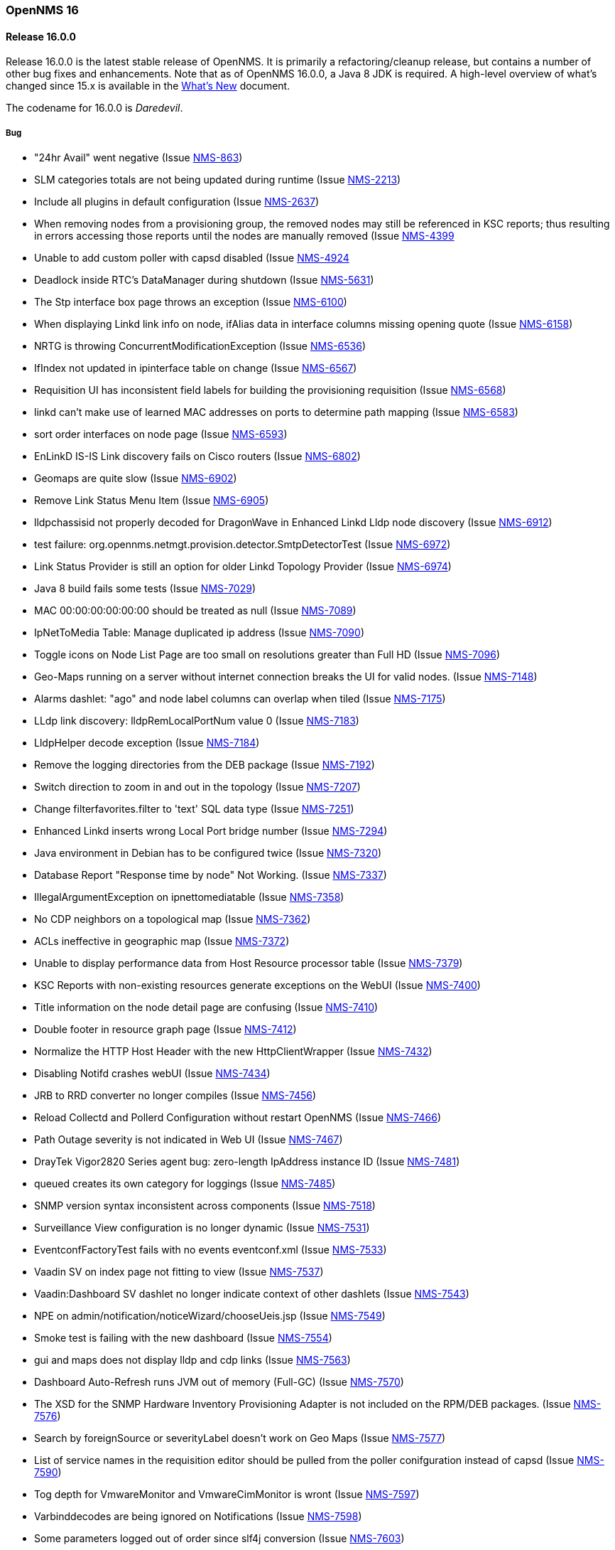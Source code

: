 [releasenotes-16]
=== OpenNMS 16

[releasenotes-changelog-16.0.0]
==== Release 16.0.0

Release 16.0.0 is the latest stable release of OpenNMS.  It is primarily a refactoring/cleanup release, but contains a number
of other bug fixes and enhancements.  Note that as of OpenNMS 16.0.0, a Java 8 JDK is required.  A high-level overview of what's
changed since 15.x is available in the https://github.com/OpenNMS/opennms/blob/release-16.0.0/WHATSNEW.md[What's New] document.

The codename for 16.0.0 is _Daredevil_.

===== Bug
*  "24hr Avail" went negative (Issue http://issues.opennms.org/browse/NMS-863[NMS-863])
* SLM categories totals are not being updated during runtime (Issue http://issues.opennms.org/browse/NMS-2213[NMS-2213])
* Include all plugins in default configuration (Issue http://issues.opennms.org/browse/NMS-2637[NMS-2637])
* When removing nodes from a provisioning group, the removed nodes may still be referenced in KSC reports; thus resulting in errors accessing those reports until the nodes are manually removed (Issue http://issues.opennms.org/browse/NMS-4399[NMS-4399]
* Unable to add custom poller with capsd disabled (Issue http://issues.opennms.org/browse/NMS-4924[NMS-4924]
* Deadlock inside RTC's DataManager during shutdown (Issue http://issues.opennms.org/browse/NMS-5631[NMS-5631])
* The Stp interface box page throws an exception (Issue http://issues.opennms.org/browse/NMS-6100[NMS-6100])
* When displaying Linkd link info on node, ifAlias data in interface columns missing opening quote (Issue http://issues.opennms.org/browse/NMS-6158[NMS-6158])
* NRTG is throwing ConcurrentModificationException (Issue http://issues.opennms.org/browse/NMS-6536[NMS-6536])
* IfIndex not updated in ipinterface table on change (Issue http://issues.opennms.org/browse/NMS-6567[NMS-6567])
* Requisition UI has inconsistent field labels for building the provisioning requisition (Issue http://issues.opennms.org/browse/NMS-6568[NMS-6568])
* linkd can't make use of learned MAC addresses on ports to determine path mapping (Issue http://issues.opennms.org/browse/NMS-6583[NMS-6583])
* sort order interfaces on node page (Issue http://issues.opennms.org/browse/NMS-6593[NMS-6593])
* EnLinkD IS-IS Link discovery fails on Cisco routers (Issue http://issues.opennms.org/browse/NMS-6802[NMS-6802])
* Geomaps are quite slow (Issue http://issues.opennms.org/browse/NMS-6902[NMS-6902])
* Remove Link Status Menu Item (Issue http://issues.opennms.org/browse/NMS-6905[NMS-6905])
* lldpchassisid not properly decoded for DragonWave in Enhanced Linkd Lldp node discovery (Issue http://issues.opennms.org/browse/NMS-6912[NMS-6912])
* test failure: org.opennms.netmgt.provision.detector.SmtpDetectorTest (Issue http://issues.opennms.org/browse/NMS-6972[NMS-6972])
* Link Status Provider is still an option for older Linkd Topology Provider (Issue http://issues.opennms.org/browse/NMS-6974[NMS-6974])
* Java 8 build fails some tests (Issue http://issues.opennms.org/browse/NMS-7029[NMS-7029])
* MAC 00:00:00:00:00:00 should be treated as null (Issue http://issues.opennms.org/browse/NMS-7089[NMS-7089])
* IpNetToMedia Table: Manage duplicated ip address (Issue http://issues.opennms.org/browse/NMS-7090[NMS-7090])
* Toggle icons on Node List Page are too small on resolutions greater than Full HD (Issue http://issues.opennms.org/browse/NMS-7096[NMS-7096])
* Geo-Maps running on a server without internet connection breaks the UI for valid nodes. (Issue http://issues.opennms.org/browse/NMS-7148[NMS-7148])
* Alarms dashlet: "ago" and node label columns can overlap when tiled (Issue http://issues.opennms.org/browse/NMS-7175[NMS-7175])
* LLdp link discovery: lldpRemLocalPortNum value 0 (Issue http://issues.opennms.org/browse/NMS-7183[NMS-7183])
* LldpHelper decode exception (Issue http://issues.opennms.org/browse/NMS-7184[NMS-7184])
* Remove the logging directories from the DEB package (Issue http://issues.opennms.org/browse/NMS-7192[NMS-7192])
* Switch direction to zoom in and out in the topology (Issue http://issues.opennms.org/browse/NMS-7207[NMS-7207])
* Change filterfavorites.filter to 'text' SQL data type (Issue http://issues.opennms.org/browse/NMS-7251[NMS-7251])
* Enhanced Linkd inserts wrong Local Port bridge number (Issue http://issues.opennms.org/browse/NMS-7294[NMS-7294])
* Java environment in Debian has to be configured twice (Issue http://issues.opennms.org/browse/NMS-7320[NMS-7320])
* Database Report "Response time by node" Not Working. (Issue http://issues.opennms.org/browse/NMS-7337[NMS-7337])
* IllegalArgumentException on ipnettomediatable (Issue http://issues.opennms.org/browse/NMS-7358[NMS-7358])
* No CDP neighbors on a topological map (Issue http://issues.opennms.org/browse/NMS-7362[NMS-7362])
* ACLs ineffective in geographic map (Issue http://issues.opennms.org/browse/NMS-7372[NMS-7372])
* Unable to display performance data from Host Resource processor table (Issue http://issues.opennms.org/browse/NMS-7379[NMS-7379])
* KSC Reports with non-existing resources generate exceptions on the WebUI (Issue http://issues.opennms.org/browse/NMS-7400[NMS-7400])
* Title information on the node detail page are confusing (Issue http://issues.opennms.org/browse/NMS-7410[NMS-7410])
* Double footer in resource graph page (Issue http://issues.opennms.org/browse/NMS-7412[NMS-7412])
* Normalize the HTTP Host Header with the new HttpClientWrapper (Issue http://issues.opennms.org/browse/NMS-7432[NMS-7432])
* Disabling Notifd crashes webUI (Issue http://issues.opennms.org/browse/NMS-7434[NMS-7434])
* JRB to RRD converter no longer compiles (Issue http://issues.opennms.org/browse/NMS-7456[NMS-7456])
* Reload Collectd and Pollerd Configuration without restart OpenNMS (Issue http://issues.opennms.org/browse/NMS-7466[NMS-7466])
* Path Outage severity is not indicated in Web UI (Issue http://issues.opennms.org/browse/NMS-7467[NMS-7467])
* DrayTek Vigor2820 Series agent bug: zero-length IpAddress instance ID (Issue http://issues.opennms.org/browse/NMS-7481[NMS-7481])
* queued creates its own category for loggings (Issue http://issues.opennms.org/browse/NMS-7485[NMS-7485])
* SNMP version syntax inconsistent across components (Issue http://issues.opennms.org/browse/NMS-7518[NMS-7518])
* Surveillance View configuration is no longer dynamic (Issue http://issues.opennms.org/browse/NMS-7531[NMS-7531])
* EventconfFactoryTest fails with no events eventconf.xml (Issue http://issues.opennms.org/browse/NMS-7533[NMS-7533])
* Vaadin SV on index page not fitting to view (Issue http://issues.opennms.org/browse/NMS-7537[NMS-7537])
* Vaadin:Dashboard SV dashlet no longer indicate context of other dashlets (Issue http://issues.opennms.org/browse/NMS-7543[NMS-7543])
* NPE on admin/notification/noticeWizard/chooseUeis.jsp (Issue http://issues.opennms.org/browse/NMS-7549[NMS-7549])
* Smoke test is failing with the new dashboard (Issue http://issues.opennms.org/browse/NMS-7554[NMS-7554])
* gui and maps does not display lldp and cdp links (Issue http://issues.opennms.org/browse/NMS-7563[NMS-7563])
* Dashboard Auto-Refresh runs JVM out of memory (Full-GC) (Issue http://issues.opennms.org/browse/NMS-7570[NMS-7570])
* The XSD for the SNMP Hardware Inventory Provisioning Adapter is not included on the RPM/DEB packages. (Issue http://issues.opennms.org/browse/NMS-7576[NMS-7576])
* Search by foreignSource or severityLabel doesn't work on Geo Maps (Issue http://issues.opennms.org/browse/NMS-7577[NMS-7577])
* List of service names in the requisition editor should be pulled from the poller conifguration instead of capsd (Issue http://issues.opennms.org/browse/NMS-7590[NMS-7590])
* Tog depth for VmwareMonitor and VmwareCimMonitor is wront (Issue http://issues.opennms.org/browse/NMS-7597[NMS-7597])
* Varbinddecodes are being ignored on Notifications (Issue http://issues.opennms.org/browse/NMS-7598[NMS-7598])
* Some parameters logged out of order since slf4j conversion (Issue http://issues.opennms.org/browse/NMS-7603[NMS-7603])
* Replace PermGen VM arguments with Metaspace equivalents (Issue http://issues.opennms.org/browse/NMS-7604[NMS-7604])
* Remote Poller throws ClassNotFound Exception when loading config (Issue http://issues.opennms.org/browse/NMS-7610[NMS-7610])
* RPM dependency for JDK 8 is wrong (Issue http://issues.opennms.org/browse/NMS-7615[NMS-7615])
* Compass can't make a POST request from FILE URLs in some cases (Issue http://issues.opennms.org/browse/NMS-7616[NMS-7616])
* Test failure: org.opennms.netmgt.provision.service.Nms5414Test (Issue http://issues.opennms.org/browse/NMS-7617[NMS-7617])
* Scrolling issue (Issue http://issues.opennms.org/browse/NMS-7620[NMS-7620])
* Memory leak in RTC (Issue http://issues.opennms.org/browse/NMS-7622[NMS-7622])
* The PSM doesn't work with IPv6 addresses if the ${ipaddr} placeholder is used on host or virtual-host (Issue http://issues.opennms.org/browse/NMS-7626[NMS-7626])
* Timeline image links are not working with services containing spaces (Issue http://issues.opennms.org/browse/NMS-7629[NMS-7629])
* Database reports don't run in 16 (Issue http://issues.opennms.org/browse/NMS-7630[NMS-7630])
* Match event params for auto-ack of Notification (Issue http://issues.opennms.org/browse/NMS-7631[NMS-7631])
* include-url doesn't work on poller packages (Issue http://issues.opennms.org/browse/NMS-7633[NMS-7633])
* ClassCastException in BSFNotificationStrategy (Issue http://issues.opennms.org/browse/NMS-7634[NMS-7634])
* Node resources are deleted when provisiond aborts a scan (Issue http://issues.opennms.org/browse/NMS-7636[NMS-7636])
* Default date width in Database Reports is too small (Issue http://issues.opennms.org/browse/NMS-7637[NMS-7637])
* Test failure: testImportAddrThenChangeAddr (Issue http://issues.opennms.org/browse/NMS-7640[NMS-7640])
* The IP Interface page is blank. (Issue http://issues.opennms.org/browse/NMS-7641[NMS-7641])
* The global variable org.opennms.rrd.queuing.category is set to OpenNMS.Queued and should be queued (Issue http://issues.opennms.org/browse/NMS-7642[NMS-7642])
* Test failure: testSerialFailover (Issue http://issues.opennms.org/browse/NMS-7643[NMS-7643])
* Fixing Logging Prefix/Category on several classes (Issue http://issues.opennms.org/browse/NMS-7644[NMS-7644])
* Test failure: tryStatus (Issue http://issues.opennms.org/browse/NMS-7645[NMS-7645])
* XML data collection with HTTP POST requests is not working (Issue http://issues.opennms.org/browse/NMS-7650[NMS-7650])
* Improving exception handling on the XML Collector (Issue http://issues.opennms.org/browse/NMS-7651[NMS-7651])
* Vaadin surveillance view configuration doesn't work with Firefox (Issue http://issues.opennms.org/browse/NMS-7657[NMS-7657])
* Error in Debian/Ubuntu init script (Issue http://issues.opennms.org/browse/NMS-7658[NMS-7658])

===== Enhancement

* Add option to turn off snmp v3 passphrase clear text in log files (Issue http://issues.opennms.org/browse/NMS-1504[NMS-1504])
* Trapd is not able to process SNMPv3 INFORMs (Issue http://issues.opennms.org/browse/NMS-2995[NMS-2995])
* XMPP: Make SASL mechanism configurable (Issue http://issues.opennms.org/browse/NMS-4619[NMS-4619])
* Set vertex to focal point (Issue http://issues.opennms.org/browse/NMS-6442[NMS-6442])
* Drools Update to 6.0.1 Final (Issue http://issues.opennms.org/browse/NMS-6581[NMS-6581])
* PATCH -- Bridgewave Wireless Bridge (Issue http://issues.opennms.org/browse/NMS-6963[NMS-6963])
* Move RTC over to Spring and Hibernate (Issue http://issues.opennms.org/browse/NMS-7146[NMS-7146])
* Be able to set the rescanExisting flag when defining a scheduler task on provisiond-configuration.xml (Issue http://issues.opennms.org/browse/NMS-7229[NMS-7229])
* add Siemens HiPath 3000 event files (Issue http://issues.opennms.org/browse/NMS-7310[NMS-7310])
* add Siemens HiPath 3000 HG1500 event files (Issue http://issues.opennms.org/browse/NMS-7311[NMS-7311])
* add Siemens HiPath 8000 / OpenScapeVoice event files (Issue http://issues.opennms.org/browse/NMS-7312[NMS-7312])
* Move notification status indicator to header (Issue http://issues.opennms.org/browse/NMS-7318[NMS-7318])
* Add pathOutageEnabled="false" to poller-configuration.xml by default (Issue http://issues.opennms.org/browse/NMS-7424[NMS-7424])
*  Change varchar to text for CDP and LLDP tables (Issue http://issues.opennms.org/browse/NMS-7441[NMS-7441])
* Update Smack API (Issue http://issues.opennms.org/browse/NMS-7453[NMS-7453])
* Update asciidoctor maven plugin from 1.5.0 to 1.5.2 (Issue http://issues.opennms.org/browse/NMS-7461[NMS-7461])
* Remove Capsd from OpenNMS (Issue http://issues.opennms.org/browse/NMS-7473[NMS-7473])
* Modify WebDetector/Monitor/Plugin/Client to expose ability to enable/disable certificate validation (Issue http://issues.opennms.org/browse/NMS-7474[NMS-7474])
* Add support for gzip compression on REST APIs (Issue http://issues.opennms.org/browse/NMS-7476[NMS-7476])
* Allow RRD data to be retrieved via REST (Issue http://issues.opennms.org/browse/NMS-7479[NMS-7479])
* Make resource data accessible through ReST (Issue http://issues.opennms.org/browse/NMS-7480[NMS-7480])
* The DefaultResourceDao loads all child resources when retrieving a specific resource by id (Issue http://issues.opennms.org/browse/NMS-7505[NMS-7505])
* Use the default threshold definition as a template when adding TriggeredUEI/RearmedUEI on thresholds through the WebUI (Issue http://issues.opennms.org/browse/NMS-7528[NMS-7528])
* Remove unnecessary output from opennms-doc module (Issue http://issues.opennms.org/browse/NMS-7579[NMS-7579])
* BSFMonitor creates a new BSFManager every poll which makes caching script engines ineffective (Issue http://issues.opennms.org/browse/NMS-7593[NMS-7593])
* SNMP interface RRD migrator should create and clean up backups interface-wise (Issue http://issues.opennms.org/browse/NMS-7595[NMS-7595])
* Create a ReST API to expose the available detectors/policies/categories/assets/services required to manipulate foreign sources (Issue http://issues.opennms.org/browse/NMS-7609[NMS-7609])
* Need upgrade task for collection strategy classes (Issue http://issues.opennms.org/browse/NMS-7612[NMS-7612])
* Create opennms.properties option to choose between new and old dashboard (Issue http://issues.opennms.org/browse/NMS-7619[NMS-7619])
* Deprecation of LinkD (Issue http://issues.opennms.org/browse/NMS-7632[NMS-7632])

===== Story

* Allow user to create and modify surveillance views (Issue http://issues.opennms.org/browse/NMS-7299[NMS-7299])
* Migrate Surveillance view GWT UI component to Vaadin (Issue http://issues.opennms.org/browse/NMS-7303[NMS-7303])
* Migrate Alarms GWT UI component to Vaadin (Issue http://issues.opennms.org/browse/NMS-7304[NMS-7304])
* Migrate Notifications GWT UI component to Vaadin (Issue http://issues.opennms.org/browse/NMS-7305[NMS-7305])
* Migrate Node Status component from GWT to Vaadin (Issue http://issues.opennms.org/browse/NMS-7306[NMS-7306])
* Migrate Resource Graph Viewer component from GWT to Vaadin (Issue http://issues.opennms.org/browse/NMS-7307[NMS-7307])
* Update user documentation (Issue http://issues.opennms.org/browse/NMS-7323[NMS-7323])
* Allow user to select surveillance view in the Dashboard (Issue http://issues.opennms.org/browse/NMS-7325[NMS-7325])
* Remove the GWT dashboard from the code base (Issue http://issues.opennms.org/browse/NMS-7326[NMS-7326])
* Remove "report-category" attribute (Issue http://issues.opennms.org/browse/NMS-7429[NMS-7429])
* Add surveillance view's name in the left header cell (Issue http://issues.opennms.org/browse/NMS-7430[NMS-7430])
* Add an option to disable "refreshing" (Issue http://issues.opennms.org/browse/NMS-7431[NMS-7431])
* Add preview window in config UI (Issue http://issues.opennms.org/browse/NMS-7469[NMS-7469])
* Icons for alarms and notifications (Issue http://issues.opennms.org/browse/NMS-7489[NMS-7489])
* Modal window to show node, alarm and notification details (Issue http://issues.opennms.org/browse/NMS-7490[NMS-7490])
* Admin configuration panel shows dashboard instead of surveillance view (Issue http://issues.opennms.org/browse/NMS-7491[NMS-7491])
* Allow to configure refresh time per surveillance view (Issue http://issues.opennms.org/browse/NMS-7492[NMS-7492])
* Rename the surveillance config panel link in Admin menu (Issue http://issues.opennms.org/browse/NMS-7530[NMS-7530])
* Dashboard Dashlet: Refresh indicator (Issue http://issues.opennms.org/browse/NMS-7540[NMS-7540])
* Vaadin Dashboard: Alarm Dashlet should have severity sorting by default (Issue http://issues.opennms.org/browse/NMS-7542[NMS-7542])

